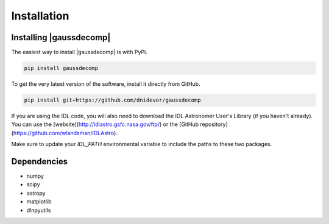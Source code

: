 ************
Installation
************


Installing |gaussdecomp|
========================

The easiest way to install |gaussdecomp| is with PyPi.

.. code-block:: bash

    pip install gaussdecomp

To get the very latest version of the software, install it directly from GitHub.
    
.. code-block:: bash

    pip install git+https://github.com/dnidever/gaussdecomp


If you are using the IDL code, you will also need to download the IDL Astronomer User's Library (if you haven't already).  You can use the [website](http://idlastro.gsfc.nasa.gov/ftp/) or the [GitHub repository](https://github.com/wlandsman/IDLAstro).

Make sure to update your `IDL_PATH` environmental variable to include the paths to these two packages.

    

Dependencies
============

- numpy
- scipy
- astropy
- matplotlib
- dlnpyutils
